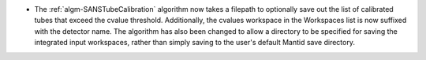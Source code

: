 - The :ref:`algm-SANSTubeCalibration` algorithm now takes a filepath to optionally save out the list of calibrated tubes that exceed the cvalue threshold. Additionally, the cvalues workspace in the Workspaces list is now suffixed with the detector name. The algorithm has also been changed to allow a directory to be specified for saving the integrated input workspaces, rather than simply saving to the user's default Mantid save directory.
